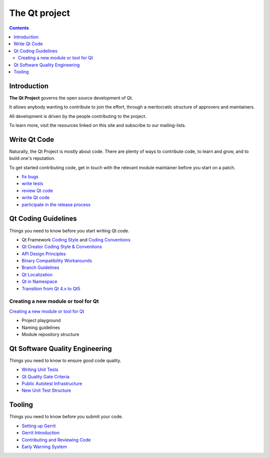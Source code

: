 ﻿
.. index::
   pair: Qt ; Project
   pair: Unit tests; Qt
   pair: Code ; Review

.. _qt_project:

================
The Qt project
================


.. seealso::

   - http://qt-project.org/



.. contents::
   :depth: 3


Introduction
============

**The Qt Project** governs the open source development of Qt.

It allows anybody wanting to contribute to join the effort, through a meritocratic
structure of approvers and maintainers.

All development is driven by the people contributing to the project.

To learn more, visit the resources linked on this site and subscribe to our
mailing-lists.


Write Qt Code
=============

Naturally, the Qt Project is mostly about code. There are plenty of ways to
contribute code, to learn and grow, and to build one's reputation.

To get started contributing code, get in touch with the relevant module
maintainer before you start on a patch.

- `fix bugs`_
- `write tests`_
- `review Qt code`_
- `write Qt code`_
- `participate in the release process`_


.. _`fix bugs`:   https://bugreports.qt.nokia.com/secure/IssueNavigator.jspa?mode=hide&requestId=10568
.. _`write tests`:     http://wiki.qt-project.org/Writing_Unit_Tests
.. _`review Qt code`:  http://wiki.qt-project.org/Code_Reviews
.. _`write Qt code`:   http://wiki.qt-project.org/
.. _`participate in the release process`:   http://wiki.qt-project.org/Release_Management



.. index::
   pair: localization; Qt
   pair: API Design; Qt

.. _qt_coding_guidelines:

Qt Coding Guidelines
=====================

.. seealso::

   - http://wiki.qt-project.org/Main_Page
   - http://wiki.qt-project.org/Coding_Style
   - http://wiki.qt-project.org/Coding_Conventions
   - http://doc.qt.nokia.com/qtcreator-extending/coding-style.html
   - http://wiki.qt-project.org/API_Design_Principles
   - http://wiki.qt-project.org/Binary_Compatibility_Workarounds
   - http://wiki.qt-project.org/Branch_Guidelines
   - http://wiki.qt-project.org/Qt_Localization
   - http://wiki.qt-project.org/Qt_In_Namespace
   - http://wiki.qt-project.org/Transition_from_Qt_4.x_to_Qt5


Things you need to know before you start writing Qt code.

- Qt Framework `Coding Style`_ and `Coding Conventions`_
- `Qt Creator Coding Style & Conventions`_
- `API Design Principles`_
- `Binary Compatibility Workarounds`_
- `Branch Guidelines`_
- `Qt Localization`_
- `Qt in Namespace`_
- `Transition from Qt 4.x to Qt5`_


.. _`Coding Style`:       http://wiki.qt-project.org/Coding_Style
.. _`Coding Conventions`: http://wiki.qt-project.org/Coding_Conventions
.. _`Qt Creator Coding Style & Conventions`:  http://doc.qt.nokia.com/qtcreator-extending/coding-style.html
.. _`API Design Principles`:   http://wiki.qt-project.org/API_Design_Principles
.. _`Binary Compatibility Workarounds`:   http://wiki.qt-project.org/Binary_Compatibility_Workarounds
.. _`Branch Guidelines`:   http://wiki.qt-project.org/Branch_Guidelines
.. _`Qt Localization`:   http://wiki.qt-project.org/Qt_Localization
.. _`Qt in Namespace`:  http://wiki.qt-project.org/Qt_In_Namespace
.. _`Transition from Qt 4.x to Qt5`:  http://wiki.qt-project.org/Transition_from_Qt_4.x_to_Qt5

Creating a new module or tool for Qt
------------------------------------

`Creating a new module or tool for Qt`_

- Project playground
- Naming guidelines
- Module repository structure


.. _`Creating a new module or tool for Qt`:  http://wiki.qt-project.org/Creating_a_new_module_or_tool_for_Qt



.. index::
   pair: Software Quality Engineering; Qt


.. _qt_software_quality_engineering:

Qt Software Quality Engineering
================================

.. seealso::

   - :ref:`qualite_logicielle`
   - http://wiki.qt-project.org/Main_Page
   - http://wiki.qt-project.org/Writing_Unit_Tests
   - http://wiki.qt-project.org/Qt_Quality_Gate_Criteria
   - http://wiki.qt-project.org/Public_Autotest_Infrastructure
   - http://wiki.qt-project.org/New_Unit_Test_Structure

Things you need to know to ensure good code quality.

- `Writing Unit Tests`_
- `Qt Quality Gate Criteria`_
- `Public Autotest Infrastructure`_
- `New Unit Test Structure`_


.. _`Writing Unit Tests`:   http://wiki.qt-project.org/Writing_Unit_Tests
.. _`Qt Quality Gate Criteria`:   http://wiki.qt-project.org/Qt_Quality_Gate_Criteria
.. _`Public Autotest Infrastructure`:   http://wiki.qt-project.org/Public_Autotest_Infrastructure
.. _`New Unit Test Structure`: http://wiki.qt-project.org/New_Unit_Test_Structure


Tooling
========

.. seealso::

   - http://wiki.qt-project.org/Main_Page
   - http://wiki.qt-project.org/Setting_up_Gerrit
   - http://wiki.qt-project.org/Gerrit_Introduction
   - http://wiki.qt-project.org/Code_Reviews
   - http://wiki.qt-project.org/Early_Warning_System

Things you need to know before you submit your code.

- `Setting up Gerrit`_
- `Gerrit Introduction`_
- `Contributing and Reviewing Code`_
- `Early Warning System`_


.. _`Setting up Gerrit`:    http://wiki.qt-project.org/Setting_up_Gerrit
.. _`Gerrit Introduction`:  http://wiki.qt-project.org/Gerrit_Introduction
.. _`Contributing and Reviewing Code`:   http://wiki.qt-project.org/Code_Reviews
.. _`Early Warning System`:  http://wiki.qt-project.org/Early_Warning_System



